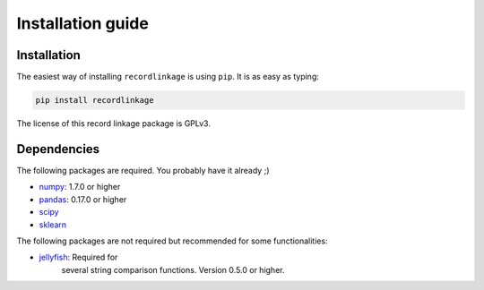 ******************
Installation guide
******************

Installation
============

The easiest way of installing ``recordlinkage`` is using ``pip``. It is as easy as typing:

.. code:: sh

	pip install recordlinkage

The license of this record linkage package is GPLv3.

Dependencies
============

The following packages are required. You probably have it already ;)

-  `numpy <http://www.numpy.org>`__: 1.7.0 or higher
-  `pandas <https://github.com/pydata/pandas>`__: 0.17.0 or higher
-  `scipy <https://www.scipy.org/>`__
-  `sklearn <http://scikit-learn.org/>`__

The following packages are not required but recommended for some functionalities:

-  `jellyfish <https://github.com/jamesturk/jellyfish>`__: Required for
	several string comparison functions. Version 0.5.0 or higher.
